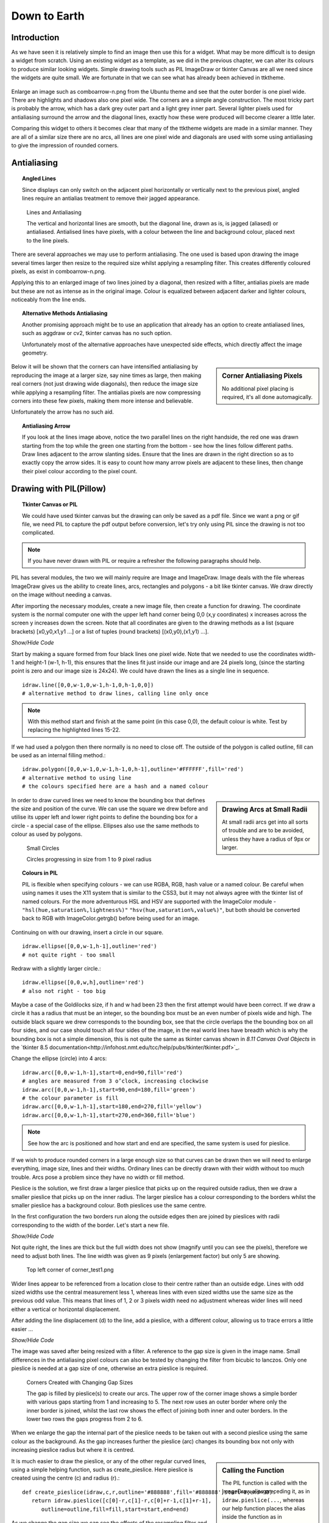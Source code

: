 ﻿.. _08down_to_earth:

================
Down to Earth
================

Introduction
============

As we have seen it is relatively simple to find an image then use this for a 
widget. What may be more difficult is to design a widget from scratch. Using 
an existing widget as a template, as we did in the previous chapter, we can 
alter its colours to produce similar looking widgets. Simple drawing tools 
such as PIL ImageDraw or tkinter Canvas are all we need since the widgets
are quite small. We are fortunate in that we can see what has already been 
achieved in ttktheme. 

.. _comboarrow:

.. figure:: figures/08comboarrow_large.png
   :width: 160px
   :height: 240px

Enlarge an image such as comboarrow-n.png from the Ubuntu theme and see 
that the outer border is one pixel wide. There are highlights and shadows also 
one pixel wide. The corners are a simple angle construction. The most tricky 
part is probably the arrow, which has a dark grey outer part and a light grey 
inner part. Several lighter pixels used for antialiasing surround the arrow 
and the diagonal lines, exactly how these were produced will become clearer 
a little later.

Comparing this widget to others it becomes clear that many of the ttktheme 
widgets are made in a similar manner. They are all of a similar size there 
are no arcs, all lines are one pixel wide and diagonals are used  with 
some using antialiasing to give the impression of rounded corners. 

Antialiasing
============

.. topic:: Angled Lines

   Since displays can only switch on the adjacent pixel horizontally or 
   vertically next to the previous pixel, angled lines require an 
   antialias treatment to remove their jagged appearance. 

.. figure:: figures/08enlargedlines.png
   :width: 725px
   :height: 723px

   Lines and Antialiasing 
 
   The vertical and horizontal lines are smooth, but the diagonal line, 
   drawn as is, is jagged (aliased) or antialiased. Antialised lines have 
   pixels, with a colour between the line and background colour, placed next 
   to the line pixels. 

.. image:: figures/08enlargedlines.png
   :width: 100px
   :height: 100px
   :align: center

There are several approaches we may use to perform antialiasing. The one used 
is based upon drawing the image several times larger then resize to the 
required size whilst applying a resampling filter. This creates differently 
coloured pixels, as exist in comboarrow-n.png. 

Applying this to an enlarged image of two lines joined by a diagonal, then 
resized with a filter, antialias pixels are made but these are not 
as intense as in the original image. Colour is equalized between adjacent 
darker and lighter colours, noticeably from the line ends. 

.. topic:: Alternative Methods Antialiasing 

   Another promising approach might be to use an application that already has 
   an option to create antialiased lines, such as aggdraw or cv2, tkinter 
   canvas has no such option. 
   
   Unfortunately most of the alternative approaches have unexpected side 
   effects, which directly affect the image geometry.

.. sidebar:: Corner Antialiasing Pixels

   No additional pixel placing is required, it's all done automagically.

Below it will be shown that the corners can have intensified antialiasing by 
reproducing the image at a larger size, say nine times as large, then making 
real corners (not just drawing wide diagonals), then reduce the image size 
while applying a resampling filter. The antialias pixels are now compressing 
corners into these few pixels, making them more intense and believable. 

Unfortunately the arrow has no such aid. 

.. topic:: Antialiasing Arrow

   If you look at the lines image above, notice the two parallel lines on the 
   right handside, the red one was drawn starting from the top while the green 
   one starting from the bottom - see how the lines follow different paths. 
   Draw lines adjacent to the arrow slanting sides. Ensure that the lines 
   are drawn in the right direction so as to exactly copy the arrow sides. 
   It is easy to count how many arrow pixels are adjacent to these lines, 
   then change their pixel colour according to the pixel count.

Drawing with PIL(Pillow)
========================

.. topic:: Tkinter Canvas or PIL

   We could have used tkinter canvas but the drawing can only be saved as a pdf 
   file. Since we want a png or gif file, we need PIL to capture the pdf 
   output before conversion, let's try only using PIL since the drawing is 
   not too complicated.

.. note:: If you have never drawn with PIL or require a refresher the following 
   paragraphs should help. 

PIL has several modules, the two we will mainly require are 
Image and ImageDraw. Image deals with the file whereas ImageDraw gives us the 
ability to create lines, arcs, rectangles and polygons - a bit like tkinter 
canvas. We draw directly on the image without needing a canvas. 

After importing the necessary modules, create a new image file, then create a 
function for drawing. The coordinate system is the normal computer one with 
the upper left hand corner being 0,0 (x,y coordinates) x increases across 
the screen y increases down the screen. Note that all coordinates are given 
to the drawing methods as a list (square brackets) [x0,y0,x1,y1 ...] or a 
list of tuples (round brackets) [(x0,y0),(x1,y1) ...].

.. container:: toggle

   .. container:: header

       *Show/Hide Code*

   .. code-block:: python
      :emphasize-lines: 15 - 22
      :linenos:
   
      from PIL import Image, ImageDraw
   
      w = 24  # used to set width
      h = 24  # used to set height
      transparent = (255,255,255,0) 
      # used to set background colour - using an RGBA format
   
      img = Image.new('RGBA', (w,h), transparent) 
      # create a new image organized with RGBA pixels, 
      # of a given size with the set background colour, 
      # in this instance transparent
      idraw = ImageDraw.Draw(img) 
      # create function for drawing within the new image img.
   
      idraw.line([0,0,w-1,0],fill='black',width=1) 
      # draw line on upper part of the image
      idraw.line([0,0,0,h-1],fill='black',width=1) 
      # draw line on left part of the image
      idraw.line([w-1,0,w-1,h-1],fill='black',width=1) 
      # draw line on left part of the image
      idraw.line([0,h-1,w-1,h-1],fill='black',width=1) 
      # draw line on lower part of the image
   
      img.save('line_test.png') # save to file

Start by making a square formed from four black lines one pixel wide. 
Note that we needed to use the coordinates width-1 and height-1 (w-1, h-1), 
this ensures that the lines fit just inside our image and are 24 pixels long, 
(since the starting point is zero and our image size is 24x24). We could 
have drawn the lines as a single line in sequence. ::

   idraw.line([0,0,w-1,0,w-1,h-1,0,h-1,0,0]) 
   # alternative method to draw lines, calling line only once

.. note:: With this method start and finish at the same point (in this 
   case 0,0), the default colour is white. Test by replacing the 
   highlighted lines 15-22.

If we had used a polygon then there normally is no need to close off. The 
outside of the polygon is called outline, fill can be used as an internal 
filling method.::

   idraw.polygon([0,0,w-1,0,w-1,h-1,0,h-1],outline='#FFFFFF',fill='red') 
   # alternative method to using line
   # the colours specified here are a hash and a named colour

.. sidebar:: Drawing Arcs at Small Radii

   At small radii arcs get into all sorts of trouble and are to be avoided,
   unless they have a radius of 9px or larger.

In order to draw curved lines we need to know the bounding box that 
defines the size and position of the curve. We can use the square we drew 
before and utilise its upper left and lower right points to define the 
bounding box for a circle - a special case of the ellipse. Ellipses 
also use the same methods to colour as used by polygons. 

.. figure:: /figures/08ellipses.png
   :width: 50
   :height: 50
   
   Small Circles
   
   Circles progressing in size from 1 to 9 pixel radius

.. topic:: Colours in PIL

   PIL is flexible when specifying colours - we can use RGBA, RGB, hash value 
   or a named colour. Be careful when using names it uses the X11 system 
   that is similar to the CSS3, but it may not always agree with the tkinter 
   list of named colours. For the more adventurous HSL and HSV are supported 
   with the ImageColor module - ``"hsl(hue,saturation%,lightness%)"``
   ``"hsv(hue,saturation%,value%)"``, but both should be converted back to RGB
   with ImageColor.getrgb() before being used for an image.

Continuing on with our drawing, insert a circle in our square.

::

   idraw.ellipse([0,0,w-1,h-1],outline='red') 
   # not quite right - too small

Redraw with a slightly larger circle.::

   idraw.ellipse([0,0,w,h],outline='red') 
   # also not right - too big

Maybe a case of the Goldilocks size, if h and w had been 23 then the first 
attempt would have been correct. If we draw a circle it has a radius that 
must be an integer, so the bounding box must be an even number of pixels 
wide and high. The outside black square we drew corresponds to the bounding 
box, see that the circle overlaps the the bounding box on all four sides, 
and our case should touch all four sides of the image, in the real world 
lines have breadth which is why the bounding box is not a simple dimension, 
this is not quite the same as tkinter canvas shown in *8.11 Canvas Oval Objects* 
in the `tkinter 8.5 documentation<http://infohost.nmt.edu/tcc/help/pubs/tkinter/tkinter.pdf>`_.

Change the ellipse (circle) into 4 arcs::

   idraw.arc([0,0,w-1,h-1],start=0,end=90,fill='red') 
   # angles are measured from 3 o’clock, increasing clockwise
   idraw.arc([0,0,w-1,h-1],start=90,end=180,fill='green') 
   # the colour parameter is fill
   idraw.arc([0,0,w-1,h-1],start=180,end=270,fill='yellow')
   idraw.arc([0,0,w-1,h-1],start=270,end=360,fill='blue')

.. Note:: See how the arc is positioned and how start and end are specified,
   the same system is used for pieslice. 

If we wish to produce rounded corners in a large enough size so that curves 
can be drawn then we will need to enlarge everything, image size, lines and 
their widths. Ordinary lines can be directly drawn with their width without 
too much trouble. Arcs pose a problem since they have no width or fill method. 

Pieslice is the solution, we first draw a larger pieslice that picks up on
the required outside radius, then we draw a smaller pieslice that picks up 
on the inner radius. The larger pieslice has a colour corresponding to the 
borders whilst the smaller pieslice has a background colour. Both pieslices 
use the same centre.

In the first configuration the two borders run along the outside edges then 
are joined by pieslices with radii corresponding to the width of the border. 
Let's start a new file.

.. container:: toggle

   .. container:: header

       *Show/Hide Code*

   .. code-block:: python
      :linenos:
      :emphasize-lines: 16,18

      from PIL import Image, ImageDraw
   
      e = 9  # enlargement
      d = (e-1)//2 # displacement
      w = 23 # normal image width
      h = 23 # normal image height
      we = w*e # enlarged image width
      he = h*e # enlarged image height
      g = 1 # gap
      s = g*e # space (enlarged gap)
   
      img = Image.new('RGB', (we,he), 'white') 
      # nothing fancy using an enlarged size
      idraw = ImageDraw.Draw(img)
   
      idraw.line([s,0,we-1,0],fill='black',width=e) 
      # draw line on upper part of the image, gap at the upper left
      idraw.line([0,s,0,he-1],fill='black',width=e) 
      # draw line on left part of the image, gap at the upper left
   
      img.save('corner_test'+str(g)+'.png') 
      # save to file - seeing what we have drawn in the enlarged size

Not quite right, the lines are thick but the full width does not show 
(magnify until you can see the pixels), therefore we need to adjust both 
lines. The line width was given as 9 pixels (enlargement factor) but only 5 
are showing.

.. figure:: figures/08corner_test.png
   :width: 329
   :height: 337

   Top left corner of corner_test1.png

Wider lines appear to be referenced from a location close to their centre 
rather than an outside edge. Lines with odd sized widths use the central 
measurement less 1, whereas lines with even sized widths use the same size 
as the previous odd value. This means that lines of 1, 2 or 3 pixels width 
need no adjustment whereas wider lines will need either a vertical or horizontal 
displacement.

After adding the line displacement (d) to the line, add a pieslice, with a
different colour, allowing us to trace errors a little easier ...

.. container:: toggle

   .. container:: header

       *Show/Hide Code*

   .. code-block:: python
      :emphasize-lines: 1,3

      idraw.line([s,d,we-1,d],fill='black',width=e) 
      # adjusted for linewidth using d
      idraw.line([d,s,d,he-1],fill='black',width=e) 
      # adjusted for linewidth
      
      idraw.pieslice([0,0,s*2-1,s*e-1],fill='orange',outline='orange', 
         start=180,end=270) 
      # the bounding box starts at 0,0 then finishes at s*2-1,s*e-1
      # if alright, change to black then resize
      if g> 1:
         idraw.pieslice([s//2,s//2,s*2-s//2-1,s*2-s//2-1],
         fill='yellow',outline='yellow', start=180,end=270)

   
      imgx=img.resize((w,h)) 
      # changed the image to our reduced size 
      imgx.save('corner_testx'+str(g)+'.png', quality=95) 
      # save to file final size with no resampling filter
      # the corner pixels are all black - should be improved with a filter
   
      imgb=img.resize((w,h),Image.BICUBIC)
      imgb.save('corner_testb'+str(g)+'.png', quality=95) 
      # save to file using bicubic filter
      
      imgL=img.resize((w,h),Image.LANCZOS)
      imgL.save('corner_testL'+str(g)+'.png', quality=95) 
      # save to file using lanczos filter

The image was saved after being resized with a filter. A reference to the 
gap size is given in the image name. Small differences in the antialiasing
pixel colours can also be tested by changing the filter from bicubic to 
lanczos. Only one pieslice is needed at a gap size of one, otherwise an 
extra pieslice is required.

.. figure:: images/08corners.png
   :width: 520
   :height: 465
   
   Corners Created with Changing Gap Sizes

   The gap is filled by pieslice(s) to create our arcs. 
   The upper row of the corner image shows a simple border with various gaps 
   starting from 1 and increasing to 5. The next row uses an outer border 
   where only the inner border is joined, whilst the last row shows the effect 
   of joining both inner and outer borders. In the lower two rows the gaps 
   progress from 2 to 6. 

When we enlarge the gap the internal part of the pieslice needs to be taken 
out with a second pieslice using the same colour as the background. As the 
gap increases further the pieslice (arc) changes its bounding box not only with 
increasing pieslice radius but where it is centred. 

.. sidebar:: Calling the Function

   The PIL function is called with the ImageDraw alias preceding it, as in
   ``idraw.pieslice(...``, whereas our help function places the alias inside the
   function as in ``create_pieslice(idraw,c,r...``.

It is much easier to draw the pieslice, or any of the other regular curved 
lines, using a simple helping function, such as create_pieslice. Here pieslice
is created using the centre (c) and radius (r).::

   def create_pieslice(idraw,c,r,outline='#888888',fill='#888888',start=0,end=90):
      return idraw.pieslice([c[0]-r,c[1]-r,c[0]+r-1,c[1]+r-1],
         outline=outline,fill=fill,start=start,end=end)

As we change the gap size we can see the effects of the resampling filter 
and compare whether a bicubic or lanczos works better. Also check what happens 
if we use an enlargement factor of 8, in particular on the original size and 
whether the pieslice marries up with the border lines and whether this 
noticeably affects the final image after filtering. 

With increased gap size the final corner layout changes. On the simple border
first of all the gap is simply a filled join then at a gap of 3 the 
filling has a stepped inward part, at a gap of 4 the filling becomes a straight
diagonal, while at a gap of 5 the diagonal becomes stepped again this time 
outwards. Using a gap of 1, there is no real chance for the filter to get to 
grips, all it can do is produce very dark greys along the borders, with a 
lighter grey at the junction of the 2 lines at 1,1 but this is unlikely to 
fool most people into believing that we have a rounded corner, (see Simple 
Border with a gap of 1).

As an exercise it is instructive to use the reduced image without any filter, 
then resize this image back to the enlarged size. This should create an 
angular image which we can now once again reduce in size but with a lanczos 
filter, the result should be similar to the image created when we used pieslices, 
but the antialias pixels will be washed out and the result would not fool many. 

Alter the script to include an outer border and an inner border. Then we 
tie both borders together with pieslices, the resulting changes with 
different sized gaps help us to find out how the original widget was 
constructed. 


.. |comboa| image:: figures/08comboarrow_large.png
   :width: 80
   :height: 120

.. |combo| image:: figures/08combo_large.png
   :width: 120
   :height: 120

.. table:: combo-n.png and comboarrow-n.png

   ============================== ==============================
   |combo|                        |comboa|
   ============================== ==============================

Look at the differences between combo-n.png and comboarrow-n.png, apart from 
image size note that the plain combo has an outer lighter border and that the 
corner diagonal has no step, whereas the comboarrow image has a plain border 
and a stepped diagonal facing outwards. From this information we can now 
deduce the gap size, hence the required pieslice radii. 

We can create rectangles directly using *rectangle*, 
this uses a bounding box, similar to pieslice, and just like pieslice 
we can create thick rectangles using two or more nested rectangles. However 
what is important is that we can simplify our scripting and the following uses 
principles derived from http://nadiana.com/pil-tutorial-basic-advanced-drawing. 

.. topic:: A Surfeit of Rectangles.

   When using *line* to draw rectangles, especially nested ones, the script
   will quickly become overloaded with variables to generalize the script, 
   *rectangle* can help cut through this jungle.

Create a rectangle with rounded corners, which will have an image with 
nested rectangles that start as large as the image, then decrease by our 
enlargement factor (equivalent to 1 pixel at the final size) . Decide on the 
rectangle colours, the corners will be dealt with later. We are going to 
create 3 rectangles, the outer will be a light colour, the next one darker 
and the last filled with a background. This follows the pattern of many 
widgets.

.. note:: If we only use fill then the rectangle is drawn the same size as 
   if we had used outline - this differs from tkinter canvas.

.. container:: toggle

   .. container:: header

       *Show/Hide Code*

   .. code-block:: python

      from PIL import Image, ImageDraw
   
      e = 9 # enlargement, also thickness between rectangles
      w,h = 16,24
      we,he = w*e,h*e
   
      def create_rectangle(size, outer, border, background, thick):
         wi,ht = size
         box = 0, 0, wi-1, ht-1 
         # adjust the size of the rectangle to suit the image size
         rect = Image.new('RGBA', (wi, ht), (0, 0, 0, 0))
         draw = ImageDraw.Draw(rect)
         draw.rectangle(box, fill=outer) # The outer rectangle
         draw.rectangle( # The border rectangle
            (box[0] + thick, box[1] + thick, box[2] - thick, box[3] - thick),
            fill=border)
         draw.rectangle( # The background rectangle
            (box[0] + 2*thick, box[1] + 2*thick, box[2] - 2*thick, box[3] - 2*thick),
            fill=background)
         return rect
   
      inp = create_rectangle((we,he), "lightblue", "blue", 'white', e)
      inp.save('rect.png')

Apart from the initial size adjustment to the box size, the script has no 
variable requiring "-1". All the changes required for the inner rectangles
were for differences in size corresponding to thickness of the band around 
the rectangles and these behaved as expected. 

.. note:: Look at the methods of creating a PIL image and its draw module and
   how the image is finally saved.

The next part is to create the corners, for this we use pieslice as before, 
make a corner image that is pasted in turn onto all four corners. Where the 
corners are pasted parts of the rectangles are overdrawn, so no gap is 
drawn. Use the assist function so that pieslice is dependant on its 
centre and radius, rather than a bounding box. 08rounded_rectangle.py 
and 08rounded_rectangle_both.py are the two scripts on which we can base 
many of our widget scripts, the first script has the corner joining the 
single border, whereas the second script joins both borders.

.. container:: toggle

   .. container:: header

       *Show/Hide Code* 08rounded_rectangle.py

   .. literalinclude:: examples/08rounded_rectangle.py

We have three functions, the first function is our helping function for the 
pieslice. The next two functions are more interesting. In round_corner 
we have a function that independantly draws a corner consisting of two 
pieslices and creates a small image with its own ImageDraw method with alias. 
The third function also has its own image and drawing methods, creates two 
rectangles whose sizes and colours will be matched by the pieslices. The corner 
is called 4 times and is pasted and rotated as required, (the corner 
image is treated as a rectangle that is positioned by its upper left corner 
inside the rectangle image).

.. container:: toggle

   .. container:: header

       *Show/Hide Code* 08rounded_rectangle_both.py

   .. literalinclude:: examples/08rounded_rectangle_both.py

This is similar to 08rounded_rectangle.py, except that we draw three 
rectangles and three pieslices, which in turn match up to the rectangles. 
The corner mask is enlarged slightly to accommodate the extra pieslice.

Colour Schemes and Gradients
============================

Colour Schemes
--------------

.. sidebar:: Widget Colour Guidelines

   None that I found.

Having sorted out the widget outline it is important to fix its
colouration and maybe a colour gradient. Remember colours created through 
antialiasing obviously affect the appearance but mostly are derived implicitly.

.. image:: figures/08designer_colour_wheel.png
   :width: 441px
   :height: 478px

The following guidelines are to be taken as a starting point only, since they 
are based on internal decorating practice which uses the normal colour wheel,
so take with a pinch of salt. 

:One Hue: Stick to one hue adjusting the saturation and value - which lends itself
   to the hsv colour space. Neutral colours probably work best, which means 
   almost anything that is not bright red, orange or yellow. 

   Gradients should be straightforward. 

:Side by Side: two adjacent colours. 
   
:Opposites: two complimentary colours, which are exactly opposite in the normal 
   colour wheel, vibrant colours are produced especially if both have a large 
   saturation. 
   
   They will automatically give a warm and a cool colour. 
   
   Gradients will be tricky when both colours are used as the end colours. 
   Intermediate colours may need to be defined to avoid bad looking gradients. 
   If you should use the HSV colour scheme it will produce the perimeter rgb 
   colours which will look like a rainbow - not too clever.
   
:Three Together: three colours - choosing adjacent colours should look harmonious, it 
   works best if one colour dominates.
   
:Spaced Three: three colours - evenly spaced around the normal wheel. As with 
   complimentary colours gradients may not be so straightforward.
   
:Opposite Three: three colours - choose one colour then select the adjacent 
   colours to the complimentary colour. This should produce a toned down 
   complimentary colour scheme. Still be careful of gradients.

.. figure:: figures/08rgb_hsv.png
   :width: 436
   :height: 332

   RGB and HSV Colour Wheel

   This colour wheel comes from paint.net. Notice how the selection on the 
   perimeter of the rgb wheel and shows up on the individual components.

.. figure:: figures/08rgb_hsl.png
   :width: 348
   :height: 244

   RGB and HSL Colour Selector

   This colour selector comes from tkinter on Windows. HSL has much the same
   limitations as HSV except that the number range changes.

.. figure:: figures/08rgb_lch.png
   :width: 417
   :height: 295

   RGB and LCH Colour Selector
   
   The colour selector in GIMP uses either Lab or HSV, this version of Lab 
   produces Lightness, Chroma and Hue. Lightness is adjusted for the various 
   hues so can be used where we wish to change the hues but keep absolute
   lightness constant.

.. note:: The HSV colour space is related to the RGB colour space in that 
   the HSV hues are the same as the rgb perimeter colours, giving 360 HSV
   hues. The RGB perimiter colours produce HSV colours with 100 in 
   both saturation and value components.

   ====== ============= =============== =============== ====================
   Hue    RGB           HSV             HSL             LCH
   ====== ============= =============== =============== ====================
   red    (255,0,  0)   (0,100,100)     (0,  240,120)   (54.3, 106.8, 40.9)
   yellow (255,255,0)   (60,100,100)    (40, 240,120)   (97.6, 94.7,  99.6)
   green  (0,  255,0)   (120,100,100)   (80, 240,120)   (87.8, 113.3, 134.4)
   blue   (0,  0,  255) (240,100,100)   (160,240,120)   (29.6, 131.2, 301.4)
   black  (0,  0,  0)   (0,  0,  0)     (160,0,  0)     (0,    0,     0)
   white  (255,255,255) (0,0,100)       (160,0,  240)   (100,  0,     141.2)
   ====== ============= =============== =============== ====================

Gradients
---------

.. figure:: figures/08rgb_hsv_grad.png
   :width: 256
   :height: 128

   **Overcomplicated** Gradients
   
   Both gradients started and finished at the same colours (134, 255, 0) 
   (255, 0, 117). The upper gradient was made in RGB and created a greyish 
   centre. The lower made in HSV also used a smoothing function. Neither is
   useful.

When selecting a colour scheme the normal colour wheel helps but remember 
gradients will be created in RGB, so some adjustment may be required. 

.. sidebar:: Start Simple

   The extreme gradients would normally not fit into our scheme of things.
   Simple gradients are often all we need.

.. topic:: Simple and Extreme Gradients

   The single hue and adjacent hue options can produce pleasing gradients, 
   without too much trouble.

   Say we have two adjacent colours, or colours only one value apart, then the 
   gradient will transition smoothly, so yellow to green will transition through 
   yellow-green and appear satisfactory. However if we tried purple to green 
   then we will see a greyish intermediate colour in the RGB colourspace, whereas 
   HSV will produce purple-blue, blue and blue-green as intermediate colours. 
   Say we tried to transition between blue and yellow then we could force the 
   intermediate colour to be at green thus avoiding grey, additional intermediate 
   colours should make an even better transition.

   If you wish to transition with an alpha change only (transparency) then 
   ensure the starting and finishing hue are the same. 

White, black and grey can be used as end colours in any option to produce 
gradients. As already stated, if grey is produced as an intermediate colour 
then the gradient normally needs adjustment. 

Simple Gradient using Line
^^^^^^^^^^^^^^^^^^^^^^^^^^

You should be able to detect the use of gradients in some of the widgets. 
Since we are dealing with small images we should be able to make
gradioents by drawing lines that change colour using simple linear 
interpolation. The colour is simply RGB, rather than HSV, HSL or CIELAB. 

We have a starting and a finishing colour separated into their rgb components. 

.. container:: toggle

   .. container:: header

       *Show/Hide Code* gradient snippet

   .. code-block:: python

      r,g,b = start_colour
      dr = float(stop_colour[0] - r)/steps 
      # change of r component
      dg = float(stop_colour[1] - g)/steps 
      # likewise g
      db = float(stop_colour[2] - b)/steps 
      # and b
 
      for i in range(steps):
         r,g,b = r+dr, g+dg, b+db # first colour in gradient
         idraw.line([x0, y0+i, x0+wi, y0+i], fill=(int(r),int(g),int(b)))

The above snippet of code might be used on images larger than our widgets, 
if used as it stands the first colour will be slightly different to our starting 
colour. After the start colour is corrected the finishing colour will then need 
to be corrected. At our image sizes this small error can be quite noticeable.

.. container:: toggle

   .. container:: header

       *Show/Hide Code* corrected gradient snippet

   .. code-block:: python
      :emphasize-lines: 2,4,6,8

      r,g,b = start_colour
      dr = float(stop_colour[0] - r)/(steps-1) 
      # slightly increase the change to r 
      dg = float(stop_colour[1] - g)/(steps-1) 
      # likewise g
      db = float(stop_colour[2] - b)/(steps-1) 
      # and b
      r,g,b = r-dr, g-dg, b-db 
      # correction for first colour in gradient

      for i in range(steps):
         r,g,b = r+dr, g+dg, b+db
         idraw.line([x0, y0+i, x0+wi, y0+i], fill=(int(r),int(g),int(b)))

The starting colour has been changed so that the first line depicts the 
right colour, so now we need to adjust the last line to be on the finishing 
colour, (slightly enlarging the differences in the rgb components).

We can replace the above with an assisting function that produces the 
required linear interpolation.::

   def LerpColourRGB(c1,c2,t): # suitable for RGB 
      return (int(c1[0]+(c2[0]-c1[0])*t),int(c1[1]+(c2[1]-c1[1])*t),
         int(c1[2]+(c2[2]-c1[2])*t))

The function treats the rgb components separately and ensures that the result 
is an integer. The line gradient now becomes::

   for i in range(steps):
      idraw.line([x0, y0+i, x0+wi, y0+i], 
         fill=LerpColour(start_colour,stop_colour,i/(steps-1))

All the component differences are being handled in the one function also the
start and end colour are true without any adjustment - much simpler.

Simple Gradients using 2D Figures
^^^^^^^^^^^^^^^^^^^^^^^^^^^^^^^^^^

.. |rect1| image:: figures/08rect1.png
   :width: 94
   :height: 94

.. |rect2| image:: figures/08rect2.png
   :width: 94
   :height: 94

.. |circ| image:: figures/08circle.png
   :width: 94
   :height: 94

.. |circ1| image:: figures/08circle1.png
   :width: 94
   :height: 94

.. |ell| image:: figures/08ellipse.png
   :width: 94
   :height: 112

.. |ell1| image:: figures/08ellipse1.png
   :width: 94
   :height: 112

.. table:: 2D Figures in Gradients

   =========== ======================================
   Rectangle   |rect2|
   Rectangle   |rect1|
   Ellipse     |ell1|
   Ellipse     |ell|
   Circle      |circ1|
   Circle      |circ|
   =========== ======================================

Using the same principal of linear interpolation we can create a more three
dimensional look by using a rectangle, an ellipse or a circle instead of a line, 
remembering to make allowance for the fact that the figure has width as well 
as height. Starting with the largest figure, nest slightly smaller figures
inside. At each successive figure change the colour, use only fill not 
outline - otherwise small areas will be left unchanged.

The rectangle is the easiest one to use as we are normally creating a gradient 
over a rectangular area. Circles and ellipses have to be made larger so that 
the corners of the gradient area touch the inside of the ellipse/circle.

The circle can be drawn off centre allowing us to create a more interesting 
highlight. Test for yourself by commenting and uncommenting the appropriate
figure, also see what happens when the colours start_colour and stop_colour 
are swopped.

.. container:: toggle

   .. container:: header

       *Show/Hide Code* 08test_gradients.py

   .. literalinclude:: examples/08test_gradients.py

.. topic:: Finding the Ellipse that Encloses the Rectangle

   The ellipse that is enclosed by the rectangle can be drawn straightaway, 
   just use the rectangle as the enclosing box. To find the ellipse that
   encloses the rectangle is not so obvious. Using a square and circles, it 
   can be seen that the enclosing circle must be 1.414 (root 2 ) times larger 
   than the circle inside the square. By analogy the outer ellipse should
   also be 1.414 times the inner ellipse, so adjust the outer semi-axes.  
   The ellipse should touch the gradient rectangle at all four corners.
   Nested ellipses are then drawn whilst changing the fill at each step. 

Radial Gradient
^^^^^^^^^^^^^^^^

.. figure:: figures/08radial.png
   :width: 94
   :height: 94

.. sidebar:: Experiment with odd sized Images

   Since radial gradients use the central point it is useful to experiment 
   with odd sized images which can be accurately centralised. 

Use points to make a radial gradient, creating a similar effect to the 
ellipse method above, but is easier to apply. 

.. container:: toggle

   .. container:: header

       *Show/Hide Code* 08radial_gradient.py

   .. literalinclude:: examples/08radial_gradient.py

The Arrow
=========

Simple Arrows
-------------

Arrows are to be found in comboboxes and scrollbars. Their two main problems
are to ensure that the upward and downward slope match exactly, and to produce 
antialiasing pixels of sufficient intensity. The arrow can be 
rotated to match scrollbars.

Look at our comboarrow_ it has a dark triangle surrounding a lighter fill.
It seems to be a good candidate for a polygon - so let's try it.

Enlarging the image combobox-n.png it can be seen that the arrow ouline has a
horizontal line joined to an arrow tip by two slanting lines.::

   from PIL import Image, ImageDraw

   img = Image.new('RGBA', (16,24), '#F6F4F2')
   idraw = ImageDraw.Draw(img)
   idraw.polygon([(5,11),(11,11),(8,15)],outline='#6E6E6D')

   img.save('../figures/arrowtest.png')

.. figure:: figures/08arrow_test1.png
   :width: 144
   :height: 113

The result looks lopsided and we should not even consider using it. The 
righthand slope matches combobox-n.png but the lefthand side has changed the 
position of the double pixel. No matter how we sequence the three 
points of the polygon there will always be a problem with one of the 
sides. This calls for a little bit of experimenting, but we can see that the 
lefthand side passes through point 6,12 then finishes at 5,11, mirroring the 
the righthand side (starting at 11,11 then passing through 10,12). What happens 
when the line is made to draw to this point then left to complete the last 
pixel? The slopes of the lines joining the arrow tip to points 5,11 and 6,12 
are slightly different, so something ought to change.

Alter the polygon to include point 6,12 (automatically closing off at 5,11)::

   idraw.polygon([(5,11),(11,11),(8,15),(6,12)],outline='#6E6E6D')

.. figure:: figures/08arrow_test2.png
   :width: 146
   :height: 112

It seems we were lucky, both sides match. This works at this sort of line
size, at larger magnifications this method is no longer applicable. 

Now we can use a fill in the polygon and create our arrow. 

.. |just| image:: figures/08just_arrow.png
   :width: 174
   :height: 128

.. |anti| image:: figures/08just_anti.png
   :width: 172
   :height: 126

.. table:: Antialiasing in Arrows

   =========== ======================================
   Original    |just|
   Constructed |anti|
   =========== ======================================

That solves the first of our problems, we now have only the antialiasing to
solve. Look at combobox-n.png closely, there seems to be a pattern to the
antialiasing. When the pixels adjoin one of the arrow elements we have a 
light pixel, when next to two arrow elements we have a medium coloured pixel
and when adjoining three arrow elements we have a dark pixel. 

We might consider drawing an enlarged arrow then reduce with a filter, 
unfortunately the polygon does not support width and when drawn with lines the 
reduced image looks more like a space invader than an arrow. The best bet 
seems to be to trace the sides and concoct our antialiasing pixels.

Construct the arrow as above, draw two lines next to the sides using 
colours that do not clash with existing colours. Pick out the pixels that 
have the construction line colours, then sum up the number of adjacent arrow
pixels to these selected pixels. Use these subtotals to determine what the 
antialias colour should be for each construction line. The result should look
like the "constructed" image above.

.. container:: toggle

   .. container:: header

       *Show/Hide Code* 08arrow_anti.py

   .. literalinclude:: examples/08arrow_anti.py

Alternative Arrow
-----------------

.. figure:: figures/08alt_arrow.png
   :width: 208
   :height: 195

If we look at the arrows used throughout the standard themes and in ttktheme
there are not many we can say are exactly gripping. Most comboboxes are plain
triangles or a simple chevron. The classic theme with an enlarged borderwidth
is the best of the bunch (piratz with an anchor and palm tree are excluded).

.. sidebar:: Antialiasing 

   Use the same system as with the simple arrow, or leave out.

When a state changes the colours can be shifted around to give the sense of 
being pressed. 

.. container:: toggle

   .. container:: header

       *Show/Hide Code* 08arrow_anti.py

   .. literalinclude:: examples/08alt_arrow.py







